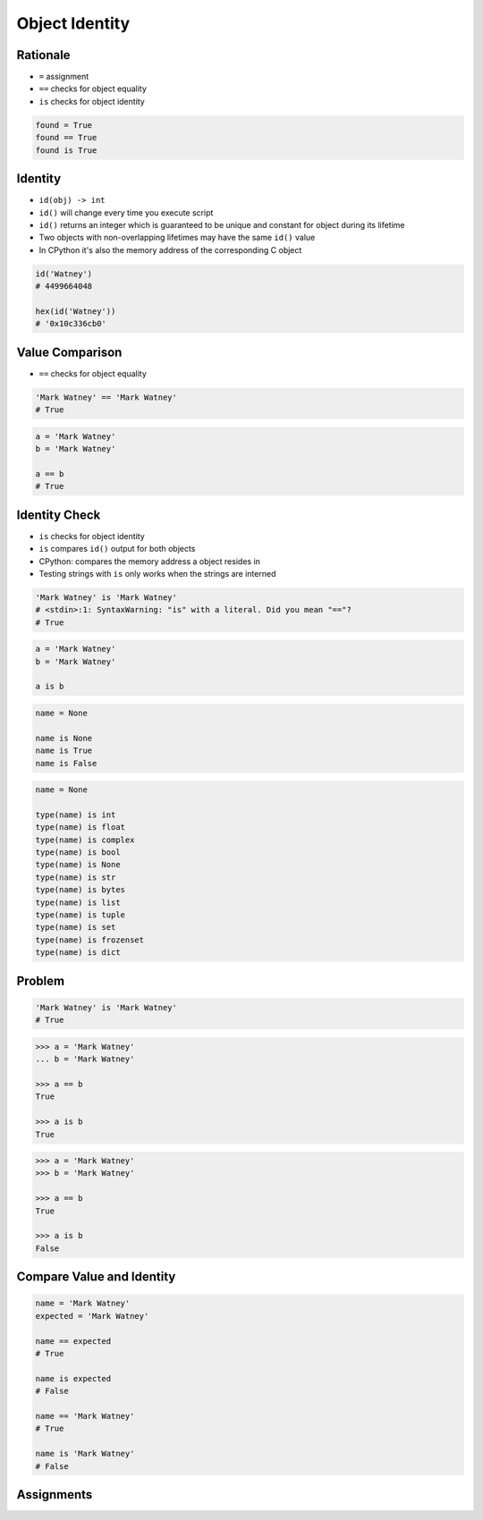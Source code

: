 .. _OOP Object Identity:

***************
Object Identity
***************


Rationale
=========
* ``=`` assignment
* ``==`` checks for object equality
* ``is`` checks for object identity

.. code-block:: python

    found = True
    found == True
    found is True


Identity
========
* ``id(obj) -> int``
* ``id()`` will change every time you execute script
* ``id()`` returns an integer which is guaranteed to be unique and constant for object during its lifetime
* Two objects with non-overlapping lifetimes may have the same ``id()`` value
* In CPython it's also the memory address of the corresponding C object

.. code-block:: python

    id('Watney')
    # 4499664048

    hex(id('Watney'))
    # '0x10c336cb0'


Value Comparison
================
* ``==`` checks for object equality

.. code-block:: python

    'Mark Watney' == 'Mark Watney'
    # True

.. code-block:: python

    a = 'Mark Watney'
    b = 'Mark Watney'

    a == b
    # True


Identity Check
==============
* ``is`` checks for object identity
* ``is`` compares ``id()`` output for both objects
* CPython: compares the memory address a object resides in
* Testing strings with ``is`` only works when the strings are interned

.. versionchanged:: Python 3.8
    Compiler produces a ``SyntaxWarning`` when identity checks (``is`` and ``is not``) are used with certain types of literals (e.g. ``str``, ``int``). These can often work by accident in *CPython*, but are not guaranteed by the language spec. The warning advises users to use equality tests (``==`` and ``!=``) instead.

.. code-block:: python

    'Mark Watney' is 'Mark Watney'
    # <stdin>:1: SyntaxWarning: "is" with a literal. Did you mean "=="?
    # True

.. code-block:: python

    a = 'Mark Watney'
    b = 'Mark Watney'

    a is b

.. code-block:: python

    name = None

    name is None
    name is True
    name is False

.. code-block:: python

    name = None

    type(name) is int
    type(name) is float
    type(name) is complex
    type(name) is bool
    type(name) is None
    type(name) is str
    type(name) is bytes
    type(name) is list
    type(name) is tuple
    type(name) is set
    type(name) is frozenset
    type(name) is dict


Problem
=======
.. code-block:: python

    'Mark Watney' is 'Mark Watney'
    # True

.. code-block:: python

    >>> a = 'Mark Watney'
    ... b = 'Mark Watney'

    >>> a == b
    True

    >>> a is b
    True

.. code-block:: python

    >>> a = 'Mark Watney'
    >>> b = 'Mark Watney'

    >>> a == b
    True

    >>> a is b
    False


Compare Value and Identity
==========================
.. code-block:: python

    name = 'Mark Watney'
    expected = 'Mark Watney'

    name == expected
    # True

    name is expected
    # False

    name == 'Mark Watney'
    # True

    name is 'Mark Watney'
    # False


Assignments
===========
.. todo:: Create assignments

